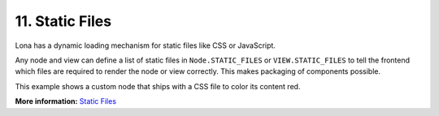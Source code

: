 

11. Static Files
================

Lona has a dynamic loading mechanism for static files like CSS or JavaScript.

Any node and view can define a list of static files in ``Node.STATIC_FILES`` or
``VIEW.STATIC_FILES`` to tell the frontend which files are required to render
the node or view correctly. This makes packaging of components
possible.

This example shows a custom node that ships with a CSS file to color its
content red.

.. image:: example-1.gif

.. code-block:: python
    :include: example-1.py

.. code-block:: css
    :include: red-colored-div.css

**More information:** `Static Files </api-reference/html.html#adding-javascript-and-css-to-html-nodes>`_

.. rst-buttons::

    .. rst-button::
        :link_title: 10. Middlewares
        :link_target: /tutorial/10-middlewares/index.rst
        :position: left

    .. rst-button::
        :link_title: 12. Widgets
        :link_target: /tutorial/12-widgets/index.rst
        :position: right
